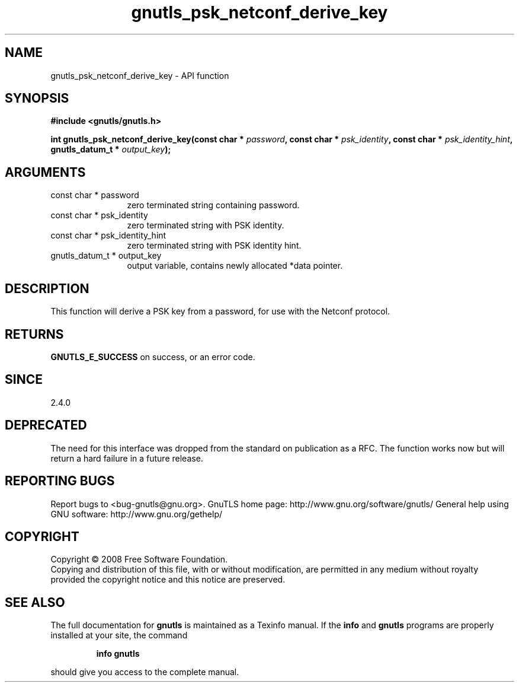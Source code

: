 .\" DO NOT MODIFY THIS FILE!  It was generated by gdoc.
.TH "gnutls_psk_netconf_derive_key" 3 "2.12.6.1" "gnutls" "gnutls"
.SH NAME
gnutls_psk_netconf_derive_key \- API function
.SH SYNOPSIS
.B #include <gnutls/gnutls.h>
.sp
.BI "int gnutls_psk_netconf_derive_key(const char * " password ", const char * " psk_identity ", const char * " psk_identity_hint ", gnutls_datum_t * " output_key ");"
.SH ARGUMENTS
.IP "const char * password" 12
zero terminated string containing password.
.IP "const char * psk_identity" 12
zero terminated string with PSK identity.
.IP "const char * psk_identity_hint" 12
zero terminated string with PSK identity hint.
.IP "gnutls_datum_t * output_key" 12
output variable, contains newly allocated *data pointer.
.SH "DESCRIPTION"
This function will derive a PSK key from a password, for use with
the Netconf protocol.
.SH "RETURNS"
\fBGNUTLS_E_SUCCESS\fP on success, or an error code.
.SH "SINCE"
2.4.0
.SH "DEPRECATED"
The need for this interface was dropped from the
standard on publication as a RFC.  The function works now but will
return a hard failure in a future release.
.SH "REPORTING BUGS"
Report bugs to <bug-gnutls@gnu.org>.
GnuTLS home page: http://www.gnu.org/software/gnutls/
General help using GNU software: http://www.gnu.org/gethelp/
.SH COPYRIGHT
Copyright \(co 2008 Free Software Foundation.
.br
Copying and distribution of this file, with or without modification,
are permitted in any medium without royalty provided the copyright
notice and this notice are preserved.
.SH "SEE ALSO"
The full documentation for
.B gnutls
is maintained as a Texinfo manual.  If the
.B info
and
.B gnutls
programs are properly installed at your site, the command
.IP
.B info gnutls
.PP
should give you access to the complete manual.
